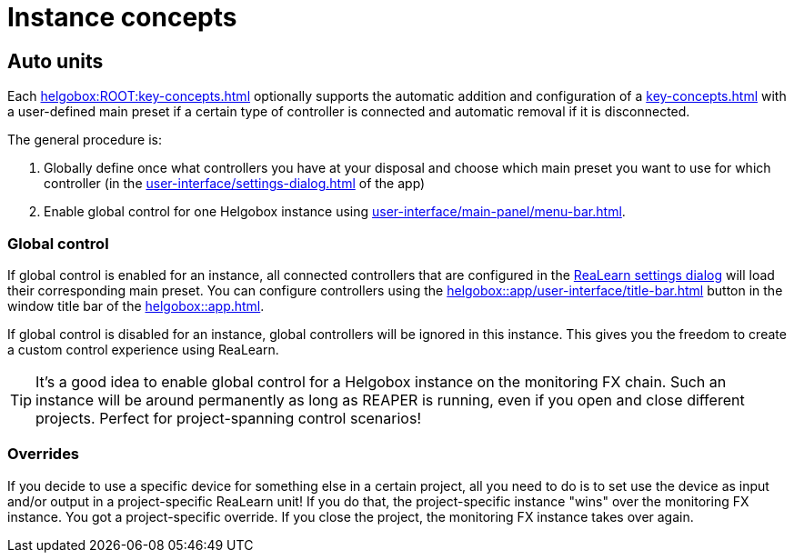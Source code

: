 = Instance concepts

[[auto-units]]
== Auto units

Each xref:helgobox:ROOT:key-concepts.adoc#instance[] optionally supports the automatic addition and configuration of a xref:key-concepts.adoc#unit[] with a user-defined main preset if a certain type of controller is connected and automatic removal if it is disconnected.

The general procedure is:

. Globally define once what controllers you have at your disposal and choose which main preset you want to use for which controller (in the xref:user-interface/settings-dialog.adoc[] of the app)
. Enable global control for one Helgobox instance using xref:user-interface/main-panel/menu-bar.adoc#enable-global-control[].

=== Global control

If global control is enabled for an instance, all connected controllers that are configured in the xref:realearn::user-interface/settings-dialog.adoc[ReaLearn settings dialog] will load their corresponding main preset.
You can configure controllers using the xref:helgobox::app/user-interface/title-bar.adoc#title-bar-settings[] button in the window title bar of the xref:helgobox::app.adoc[].

If global control is disabled for an instance, global controllers will be ignored in this instance.
This gives you the freedom to create a custom control experience using ReaLearn.


TIP: It's a good idea to enable global control for a Helgobox instance on the monitoring FX chain.
Such an instance will be around permanently as long as REAPER is running, even if you open and close different projects.
Perfect for project-spanning control scenarios!

=== Overrides

If you decide to use a specific device for something else in a certain project, all you need to do is to set use the device as input and/or output in a project-specific ReaLearn unit!
If you do that, the project-specific instance "wins" over the monitoring FX instance.
You got a project-specific override.
If you close the project, the monitoring FX instance takes over again.